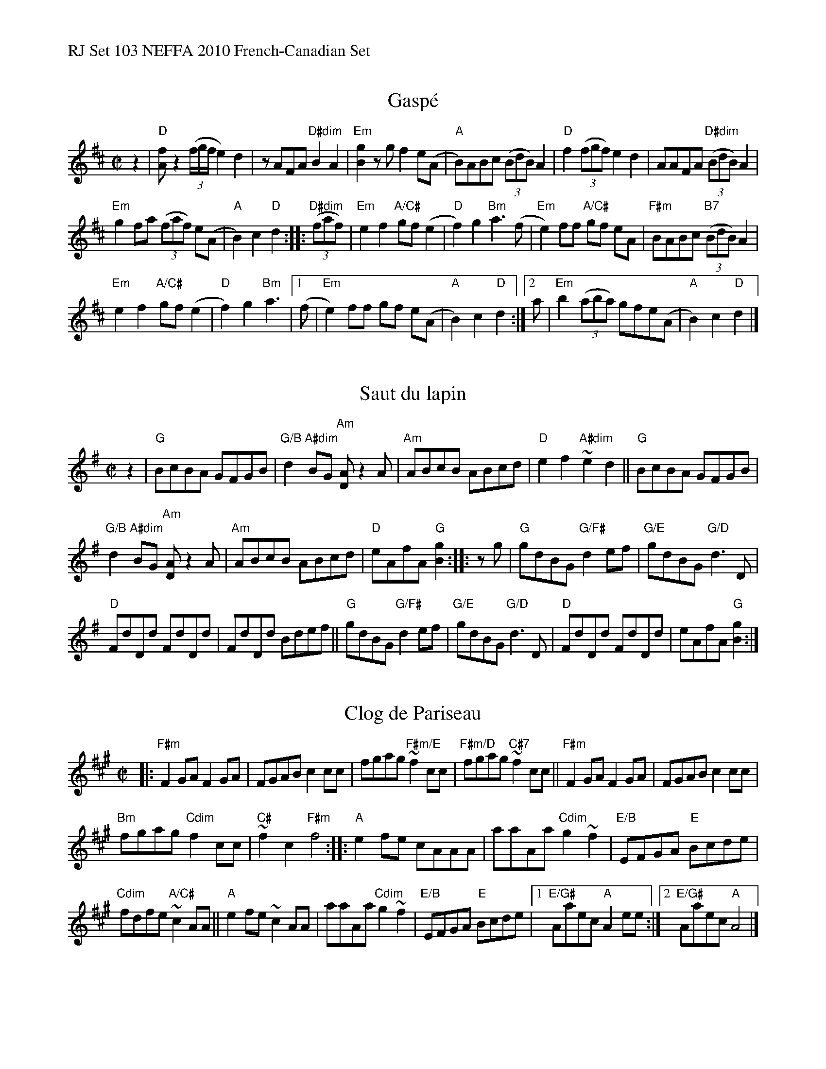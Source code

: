 %%text RJ Set 103 NEFFA 2010 French-Canadian Set


X: 1
T: Gasp\'e
M: C|
L: 1/8
R: reel
K: D
z2 |\
"D"[fA] z2 ((3f/g/f/ e2)d2 | zAFA "D#dim"B2A2 |\
"Em"[g2B2]zgf2e(A | "A"B)ABc ((3BdB)A2 |\
"D"f2((3fgf) e2d2 | AAFA "D#dim"((3BdB)A2 |
"Em"g2fa ((3faf) e(A | "A"B2)c2 "D"d2 :: "D#dim"((3faf) |\
"Em"e2f2 "A/C#"gf (e2 | "D"f2) g2 "Bm"a3(f |\
"Em"e2)ff "A/C#" gf eA | "F#m"BABc "B7" ((3BdB)A2 |
"Em"e2f2 "A/C#"gf (e2 | "D"f2) g2 "Bm"a3 |\
[1 (f | "Em"e2)ff gf e(A | "A"B2)c2 "D"d2 :|\
[2  a | "Em"b2 ((3aba) gfe(A | "A"B2)c2 "D"d2 |]
% text The bowings are suggestions only, to give it a Qu\'ebec touch.


X: 2
T: Saut du lapin
M: C|
L: 1/8
R: reel
K: G
z2 |\
"G"BcBA GFGB | "G/B"d2 "A#dim"BG "Am"[AD]z2A |\
"Am"ABcB ABcd | "D"e2 f2  "A#dim"~e2 d2 ||\
"G"BcBA GFGB |
"G/B"d2 "A#dim"BG "Am"[AD]z2A |\
"Am"ABcB ABcd | "D"eAfA "G"[g2B2] :: zg |\
"G"gdBG "G/F#"d2ef | "G/E"gdBG "G/D"d3D |
"D"FdDd FdDd | FdDd Bdef ||\
"G"gdBG "G/F#"d2ef | "G/E"gdBG "G/D"d3D |\
"D"FdDd FdDd | eAfA "G"[g2B2] :|
% text 05/22/10


X: 3
T: Clog de Pariseau
M: C|
L: 1/8
R: reel
K: A
|:\
"F#m"F2GA F2GA | FGAB c2cc |\
fgag "F#m/E"~f2cc | "F#m/D"fgag  "C#7" ~f2cc ||\
"F#m"F2GA F2GA | FGAB c2cc |
"Bm"fgag "Cdim"f2cc | "C#"~f2c2 "F#m"f4 ::\
"A"e2fe  cAAA | aaAa "Cdim" g2~f2 |\
"E/B"EFGA "E"Bcde |
"Cdim"fdfe "A/C#"~c2AA || "A"e2fe ~c2AA |\
aaAa "Cdim" g2~f2 | "E/B"EFGA "E"Bcde |\
[1 "E/G#"Aaec "A"A2ee :|[2 "E/G#"Aaec "A"A4 |]


X: 4
T: Reel du p\`ere Bruneau
C:
M: C|
L: 1/8
R: reel
K: D
%%graceslurs 0
%%slurgraces 0
(3ABc |\
"D"dAFA "G"GBAG | "D"FA"A"EA "D"D2FA |\
"D"dfed "Em7"cBAG | "A"FDEG "D"FDFA ||\
"D"dAFA "G"GBAG | "D"FA"A"EA "D"D2FA |
"D"dfed "Em7"cBAG |[1 "A"FABc "D"d2 :|\
[2 "A"FABc "D"d2~B2 |]\
"D"A2FA dFAd | fAdf a2zB |\
"D/F#"A2FA "Fdim"dFAd |
"Em"c3e/c/ B3c/B/ ||\
E3F  G2A2 | "A"c3c "Bm"cc~B2 |\
"Cdim" A2cB "A/C#" AGFE |\
"D"DdDd "A+"~B2AB |[|\
"D"AAFA dFAd |
fAd(f a)z2 B |\
"D/F#"A2FA "Fdim"dFAd | "Em"c3e/c/ B3c/B/ ||\
"A"E3F  G2A2 | "Em" c3c c2~B2 |\
"A"A2cB AGFE | "D"DDFA d2 |]

